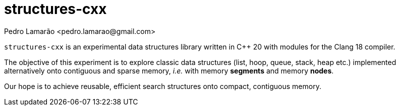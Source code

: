 = structures-cxx
:author: Pedro Lamarão <pedro.lamarao@gmail.com>

`structures-cxx` is an experimental data structures library written in C++ 20 with modules for the Clang 18 compiler.

The objective of this experiment is to explore classic data structures (list, hoop, queue, stack, heap etc.) implemented alternatively onto contiguous and sparse memory, _i.e._ with memory *segments* and memory *nodes*.

Our hope is to achieve reusable, efficient search structures onto compact, contiguous memory.